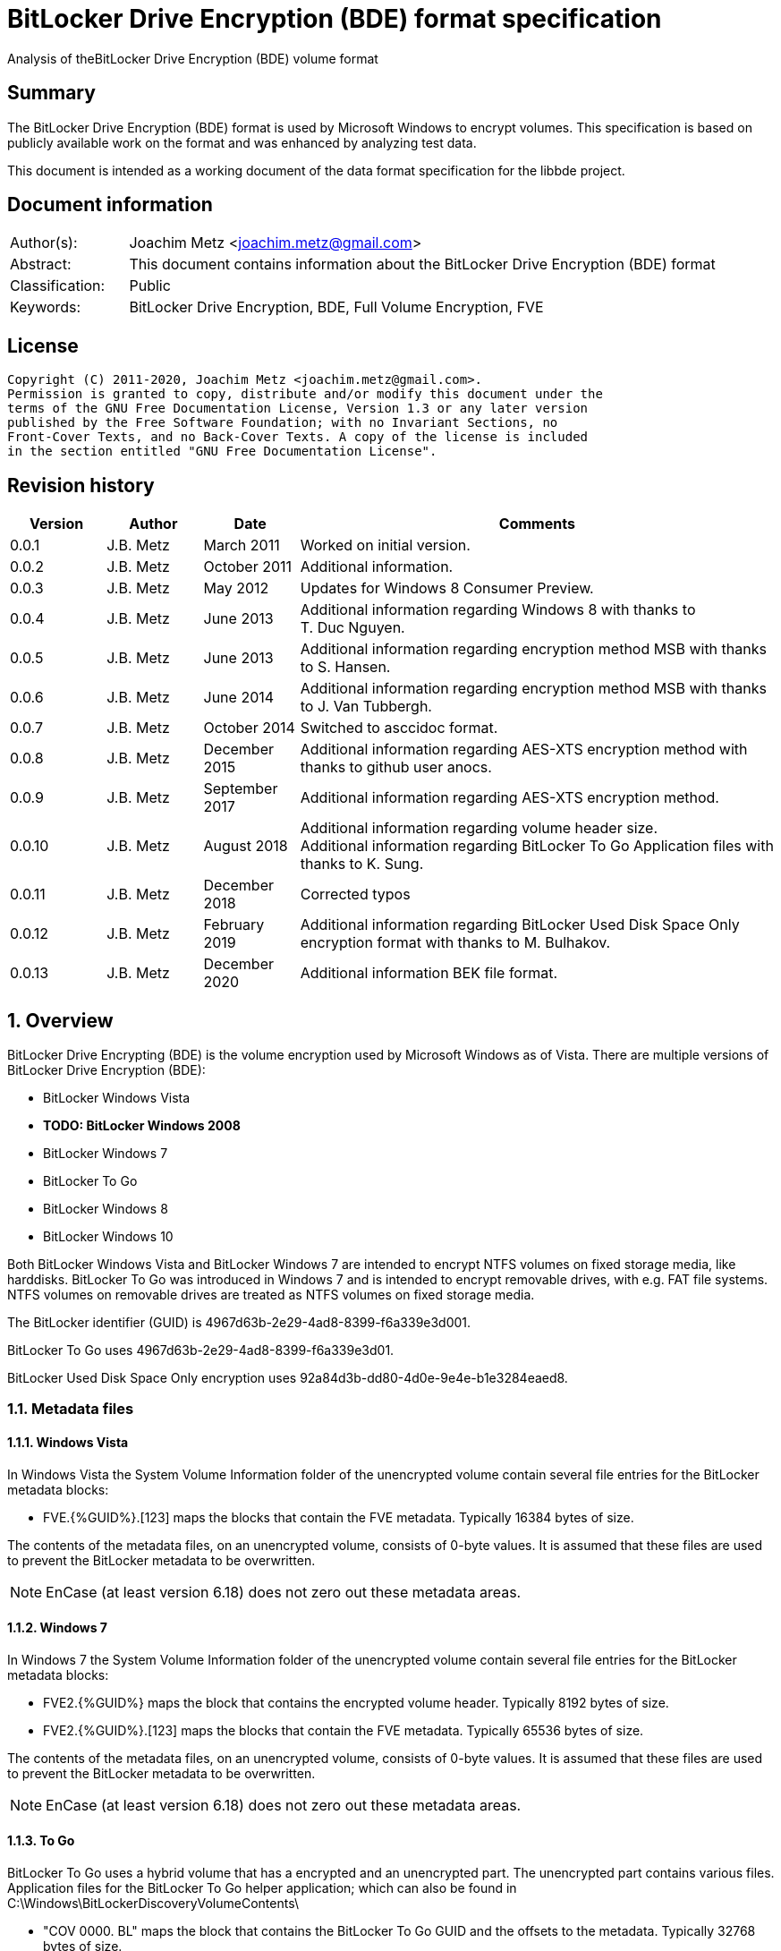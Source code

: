 = BitLocker Drive Encryption (BDE) format specification
Analysis of theBitLocker Drive Encryption (BDE) volume format

:toc:
:toclevels: 4

:numbered!:
[abstract]
== Summary

The BitLocker Drive Encryption (BDE) format is used by Microsoft Windows to
encrypt volumes. This specification is based on publicly available work on the
format and was enhanced by analyzing test data.

This document is intended as a working document of the data format specification
for the libbde project.

[preface]
== Document information

[cols="1,5"]
|===
| Author(s): | Joachim Metz <joachim.metz@gmail.com>
| Abstract: | This document contains information about the BitLocker Drive Encryption (BDE) format
| Classification: | Public
| Keywords: | BitLocker Drive Encryption, BDE, Full Volume Encryption, FVE
|===

[preface]
== License

....
Copyright (C) 2011-2020, Joachim Metz <joachim.metz@gmail.com>.
Permission is granted to copy, distribute and/or modify this document under the
terms of the GNU Free Documentation License, Version 1.3 or any later version
published by the Free Software Foundation; with no Invariant Sections, no
Front-Cover Texts, and no Back-Cover Texts. A copy of the license is included
in the section entitled "GNU Free Documentation License".
....

[preface]
== Revision history

[cols="1,1,1,5",options="header"]
|===
| Version | Author | Date | Comments
| 0.0.1 | J.B. Metz | March 2011 | Worked on initial version.
| 0.0.2 | J.B. Metz | October 2011 | Additional information.
| 0.0.3 | J.B. Metz | May 2012 | Updates for Windows 8 Consumer Preview.
| 0.0.4 | J.B. Metz | June 2013 | Additional information regarding Windows 8 with thanks to T. Duc Nguyen.
| 0.0.5 | J.B. Metz | June 2013 | Additional information regarding encryption method MSB with thanks to S. Hansen.
| 0.0.6 | J.B. Metz | June 2014 | Additional information regarding encryption method MSB with thanks to J. Van Tubbergh.
| 0.0.7 | J.B. Metz | October 2014 | Switched to asccidoc format.
| 0.0.8 | J.B. Metz | December 2015 | Additional information regarding AES-XTS encryption method with thanks to github user anocs.
| 0.0.9 | J.B. Metz | September 2017 | Additional information regarding AES-XTS encryption method.
| 0.0.10 | J.B. Metz | August 2018 | Additional information regarding volume header size. +
Additional information regarding BitLocker To Go Application files with thanks to K. Sung.
| 0.0.11 | J.B. Metz | December 2018 | Corrected typos
| 0.0.12 | J.B. Metz | February 2019 | Additional information regarding BitLocker Used Disk Space Only encryption format with thanks to M. Bulhakov.
| 0.0.13 | J.B. Metz | December 2020 | Additional information BEK file format.
|===

:numbered:
== Overview

BitLocker Drive Encrypting (BDE) is the volume encryption used by Microsoft
Windows as of Vista. There are multiple versions of BitLocker Drive Encryption
(BDE):

* BitLocker Windows Vista
* [yellow-background]*TODO: BitLocker Windows 2008*
* BitLocker Windows 7
* BitLocker To Go
* BitLocker Windows 8
* BitLocker Windows 10

Both BitLocker Windows Vista and BitLocker Windows 7 are intended to encrypt
NTFS volumes on fixed storage media, like harddisks. BitLocker To Go was
introduced in Windows 7 and is intended to encrypt removable drives, with e.g.
FAT file systems. NTFS volumes on removable drives are treated as NTFS volumes
on fixed storage media.

The BitLocker identifier (GUID) is 4967d63b-2e29-4ad8-8399-f6a339e3d001.

BitLocker To Go uses 4967d63b-2e29-4ad8-8399-f6a339e3d01.

BitLocker Used Disk Space Only encryption uses
92a84d3b-dd80-4d0e-9e4e-b1e3284eaed8.

=== Metadata files

==== Windows Vista

In Windows Vista the System Volume Information folder of the unencrypted volume
contain several file entries for the BitLocker metadata blocks:

* FVE.{%GUID%}.[123] maps the blocks that contain the FVE metadata. Typically 16384 bytes of size.

The contents of the metadata files, on an unencrypted volume, consists of
0-byte values. It is assumed that these files are used to prevent the BitLocker
metadata to be overwritten.

[NOTE]
EnCase (at least version 6.18) does not zero out these metadata areas.

==== Windows 7

In Windows 7 the System Volume Information folder of the unencrypted volume
contain several file entries for the BitLocker metadata blocks:

* FVE2.{%GUID%} maps the block that contains the encrypted volume header. Typically 8192 bytes of size.
* FVE2.{%GUID%}.[123] maps the blocks that contain the FVE metadata. Typically 65536 bytes of size.

The contents of the metadata files, on an unencrypted volume, consists of
0-byte values. It is assumed that these files are used to prevent the BitLocker
metadata to be overwritten.

[NOTE]
EnCase (at least version 6.18) does not zero out these metadata areas.

==== To Go

BitLocker To Go uses a hybrid volume that has a encrypted and an unencrypted
part. The unencrypted part contains various files. Application files for the
BitLocker To Go helper application; which can also be found in
C:\Windows\BitLockerDiscoveryVolumeContents\

* "COV 0000. BL" maps the block that contains the BitLocker To Go GUID and the offsets to the metadata. Typically 32768 bytes of size.
* "COV 0000. ER" maps the encrypted data.
* "PAD 0000. PD" maps padding.
* "PAD 0000. NG" [yellow-background]*unknown*. Typically 0 bytes of size.

[NOTE]
It has been observed that the "COV 0000. ER" and "PAD 0000. NG" files can be
split in multiple 4294934528 byte (4 GiB - 32768) on a FAT32 volume, such as
"COV 0001. ER", "COV 0002. ER", ... or "PAD 0001. NG", ...

[NOTE]
It has been suggested that the purpose of the "PAD 0000. NG" are meant to fill
the root directory with entries so that no new files may be created on the
volume.

== Keys

To encrypt storage media BitLocker uses different kind of keys.

=== Volume Master Key (VMK)

The Volume Master Key (VMK) is 256-bit of size and is stored in multiple FVE
Volume Master Key (VMK) structures. The VMK is stored encrypted with either the
recovery key, external key, or the TPM.

It is also possible that the VMK is stored unencrypted which is referred to as
clear key.

=== Full Volume Encryption Key (FVEK)

The Full Volume Encryption Key (FVEK) is stored encrypted with the Volume
Master Key (VMK). The size of the FVEK is dependent on the encryption method
used:

* For AES 128-bit the key is 128-bit of size
* For AES 256-bit the key is 256-bit of size

When Elephant Diffuser is used the key data of the structure that hold the FVEK
is always 512-bit of size. The First 256-bit are reserved for the FVEK and the
other 256-bit for the TWEAK key. Only 128-bit of the 256-bits are used when the
encryption method is AES 128-bit.

=== TWEAK key

The TWEAK is stored encrypted with the Volume Master Key (VMK). The size of the
TWEAK key is dependent on the encryption method used:

* For AES 128-bit the key is 128-bit of size
* For AES 256-bit the key is 256-bit of size

The TWEAK key is only present when Elephant Diffuser is used. The TWEAK key is
stored in the key data of the structure that hold the Full Volume Encryption
Key (FVEK) is always 512-bit of size. The First 256-bit are reserved for the
FVEK and the other 256-bit for the TWEAK key. Only 128-bit of the 256-bits are
used when the encryption method is AES 128-bit.

=== Recovery key

BitLocker provides for a recovery (or numerical) password to unlock the
encrypted data. The recovery password is used to determine a recovery key.

Example recovery password:
....
471207-278498-422125-177177-561902-537405-468006-693451
....

A valid recovery password consists of 48 digits where every number is dividable
by 11 with a remainder of 0. The result of a division by 11 of a number is a
16-bit value. The individual 16-bit values make up a 128-bit key.

The corresponding recovery key is calculated using the following approach,
written partially in pseudo C:
....
Initialize a structure consisting of:
uint8_t last_sha256[ 32 ];
uint8_t initial_sha256[ 32 ];
uint8_t salt[ 16 ];
uint64_t count;
....

Initialize both the last SHA256 and the count to 0.

Calculate the SHA256 of the 128-bit key and update the initial SHA256 value.

The salt is stored on disk in the stretch key which is stored in the recovery
key protected Volume Master Key (VMK).

Loop for 1048576 (0x100000) times:

* calculate the SHA256 of the structure and update the last SHA256 value
* increment the count by 1

The last SHA256 value contains the 256-bit key which is recovery key that can
unlock the recovery key protected Volume Master Key (VMK).

=== Clear key

The clear key is an unprotected 256-bit key stored on the volume to decrypt the
VMK. It is used when the encrypted volume is being decrypted.

=== Startup key

The startup key (or external key) is stored in a file named {%GUID%}.BEK. The
GUID in the filename equals the key identifier in the BitLocker metadata.

There can be multiple startup keys for a single BitLocker volume. Each key is
identified a by a different key identifier.

=== User key

BitLocker To Go provides for a user password (or passphrase) to unlock the
encrypted data. The user password is used to determine a user key.

[yellow-background]*Check this: the password can be maximal 49 characters in size.*

Convert the user password into a UTF16 little-endian string.

Initialize a structure consisting of:
....
uint8_t last_sha256[ 32 ];
uint8_t initial_sha256[ 32 ];
uint8_t salt[ 16 ];
uint64_t count;
....

Initialize both the last SHA256 and the count to 0.

Calculate the SHA256 of the user password.

Calculate the SHA256 of the SHA256 of the user password, and set it as the
initial SHA256 value.

The salt is stored on disk in the stretch key which is stored in the user key
(or password) protected Volume Master Key (VMK).

Loop for 1048576 (0x100000) times:

* calculate the SHA256 of the structure and update the last SHA256 value
* increment the count by 1

The last SHA256 value contains the 256-bit key which is user key that can
unlock the user key (or password) protected Volume Master Key (VMK).

== Encryption methods

BitLocker uses different kind of encryption methods. To encrypt the sector data
it either uses AES-CBC with or without Elephant Elephant Diffuser. To encrypt
the key data BitLocker uses AES-CCM.

=== AES-CBC

Both encryption and decryption use:

* AES-CBC with FVEK decryption of sector data

The initialization vector of the AES-CBC is the sector offset AES-ECB encrypted
with the FVEK stored as a 16-byte little-endian value. The sector offset is
the offset of the sector relative from the start of the volume.

=== AES-CBC with Elephant Diffuser

Encryption:

* XOR with sector key
* Elephant Elephant Diffuser A
* Elephant Elephant Diffuser B
* AES-CBC with FVEK

Decryption:

* AES-CBC with FVEK
* Elephant Elephant Diffuser B
* Elephant Elephant Diffuser A
* XOR with sector key

The initialization vector of the AES-CBC is the sector offset AES-ECB encrypted
with the FVEK stored as a 16-byte little-endian value. The sector offset is
the offset of the sector relative from the start of the volume.

The sector key 32-byte of size and contains:

* the lower 16-byte contain a little-endian version of the offset of the sector, relative from the start of the volume, AES-ECB encrypted with the TWEAK key
* the upper 16-byte contain a 16-byte little-endian version of the offset of the sector, relative from the start of the volume, with the most upper bit set (or upper byte set to 0x80) AES-ECB encrypted with the TWEAK key

=== AES-CCM

The key data is encrypted using AES-CCM with an initialization vector of 0.

=== AES-XTS

The FVEK contains both XTS keys.

Both encryption and decryption use:

* AES-XTS with FVEK decryption of sector data

The initialization vector of the AES-XTS is the sector number stored as a
16-byte little-endian value. The sector number is the offset of the sector
relative from the start of the volume divided by the sector size.

=== Elephant Diffuser

The Elephant Diffuser A and B variants are described in `[FERGUSON06]`.

=== Virtual sector(s)

In BitLocker the certain sector(s) of the encrypted storage media are handled
in a specific manner. These are sectors to store:

* the unencrypted volume header
* the BitLocker metadata

==== BitLocker Windows Vista

In BitLocker Windows Vista the first sector of the unencrypted volume header
sector is reconstructed by replacing values in the BitLocker Volume header,
namely

* replacing the "File system signature" with "NTFS\x20\x20\x20\x20"
* replacing the "FVE metadata block 1 cluster block number" with the "MTF mirror cluster block number"

The 15 sectors directly following the first sector are also unencrypted.

The sectors that contain the BDE metadata are shown as empty sectors;
containing 0-byte values.

[NOTE]
EnCase (at least version 6.18) does not zero out these metadata areas.

==== BitLocker Windows 7 and To Go

Both BitLocker Windows 7 and To Go store an encrypted version of the
unencrypted first sectors in a specific location. This location is defined in
the <<fve_volume_header_block,FVE Volume header block>>. It is commonly 8192
bytes an size, entailing the first 16 sectors.

The sectors that contain the encrypted volume header and the BDE metadata are
shown as empty sectors; containing 0-byte values.

[NOTE]
EnCase (at least version 6.18) does not zero out these metadata areas.

==== BitLocker Windows 10

In later versions of Bitlocker Windows 10 the <<fve_volume_header_block,FVE Volume header block>>
no longer is present. The number of volume header sectors in the
<<fve_metadata_block_header2,FVE metadata block header>> can be used to
determine the volume header size. It is commonly 8192 bytes an size, entailing
the first 16 sectors.

== Volume header

=== BitLocker Windows Vista

The BitLocker Windows Vista volume header is similar to NTFS volume header. The
differences have been emphasized in bold. The volume header is 512 bytes of
size and consists of:

[cols="1,1,1,5",options="header"]
|===
| Offset | Size | Value | Description
| 0 | 3 | "\xeb\x52\x90" | Boot entry point
| *3* | *8* | *"-FVE-FS-"* | *File system signature*
| 11 | 2 | | Bytes per sector
| 13 | 1 | | Sectors per cluster block
| 14 | 2 | 0x00 | Reserved Sectors
| 16 | 1 | 0x00 | Number of File Allocation Tables (FATs)
| 17 | 2 | 0 | Root directory entries
| 19 | 2 | | Total number of sectors (16-bit)
| 21 | 1 | | Media descriptor
| 22 | 2 | 0x00 | Sectors Per File Allocation Table (FAT)
| 24 | 2 | 0x3f | Sectors per track
| 26 | 2 | | Number of heads
| 28 | 4 | | Number of hidden sectors
| 32 | 4 | 0x00 | Total number of sectors (32-bit)
| 36 | 1 | 0x80 | Unknown (Disc unit number)
| 37 | 1 | 0x00 | Unknown (Flags)
| 38 | 1 | 0x80 | Unknown (BPB version signature byte)
| 39 | 1 | 0x00 | Unknown (Reserved)
| 40 | 8 | | Total number of sectors (64-bit)
| 48 | 8 | | Master File Table (MFT) cluster block number
| *56* | *8* | | *FVE metadata block 1 cluster block number*
| 64 | 1 | | MFT entry size
| 65 | 3 | | Unknown
| 68 | 1 | | Index entry size
| 69 | 3 | | Unknown
| 72 | 8 | | NTFS volume serial number
| 80 | 4 | 0x00 | Checksum
| 84 | 426 | | Bootcode
| 510 | 2 | 0x55 0xaa | Sector signature
|===

[NOTE]
The number of sectors can be 1 less then the value indicated in the partition table.

=== BitLocker Windows 7 and later

The BitLocker Windows 7 (and later) volume header less similar to NTFS volume
header than the BitLocker Windows Vista volume header. The differences between
the versions have been emphasized in bold. The volume header is 512 bytes of
size and consists of:

[cols="1,1,1,5",options="header"]
|===
| Offset | Size | Value | Description
| *0* | *3* | *"\xeb\x58\x90"* | *Boot entry point*
| 3 | 8 | "-FVE-FS-" | File system signature
| 11 | 2 | | Bytes per sector
| 13 | 1 | | Sectors per cluster block
| 14 | 2 | 0x00 | Reserved Sectors
| 16 | 1 | 0x00 | Number of File Allocation Tables (FATs)
| 17 | 2 | 0 | Root directory entries
| 19 | 2 | | Total number of sectors (16-bit)
| 21 | 1 | | Media descriptor
| 22 | 2 | 0x00 | Sectors Per File Allocation Table (FAT)
| 24 | 2 | 0x3f | Sectors per track
| 26 | 2 | | Number of heads
| *28* | *4* | | [yellow-background]*Number of hidden sectors* +
Contains the volume start sector number
| 32 | 4 | 0x00 | Total number of sectors (32-bit)
| *36* | *4* | *0x1fe0* | [yellow-background]*Sectors per file allocation table*
| *40* | *2* | | [yellow-background]*FAT Flags (Only used during a conversion from a FAT12/16 volume.)*
| *42* | *2* | | [yellow-background]*Version (Defined as 0)*
| *44* | *4* | | [yellow-background]*Cluster number of root directory start*
| *48* | *2* | *0x0001* | [yellow-background]*Sector number of FS Information Sector*
| *50* | *2* | *0x0006* | [yellow-background]*Sector number of a copy of this boot sector (0 if no backup copy exists)*
| *52* | *12* | | [yellow-background]*Reserved*
| *64* | *1* | *0x80* | [yellow-background]*Physical Drive Number (see FAT12/16 BPB at offset 0x24)*
| *65* | *1* | | [yellow-background]*Reserved (see FAT12/16 BPB at offset 0x25)*
| *66* | *1* | *0x29* | [yellow-background]*Extended boot signature. (see FAT12/16 BPB at offset 0x26)*
| *67* | *4* | | *Volume serial number*
| *71* | *11* | *"NO NAME\x20\x20\x20\x20"* | *Volume label*
| *82* | *8* | *"FAT32\x20\x20\x20"* | *File system signature*
| *90* | *70* | | *Bootcode*
| *160* | *16* | | *BitLocker identifier* +
contains a GUID
| *176* | *8* | | *FVE metadata block 1 offset* +
Contains an offset relative to the start of the volume
| *184* | *8* | | *FVE metadata block 2 offset* +
Contains an offset relative to the start of the volume
| *192* | *8* | | *FVE metadata block 3 offset* +
Contains an offset relative to the start of the volume
| *200* | *307* | | [yellow-background]*Unknown (part of bootcode)*
| *507* | *3* | | [yellow-background]*Unknown*
| 510 | 2 | 0x55 0xaa | Sector signature
|===

[NOTE]
The number of sectors can be 1 less then the value indicated in the partition
table.

[yellow-background]*TODO check highlighted values*

=== BitLocker To Go

BitLocker To Go on an NTFS volume is similar to BitLocker Windows 7. The
BitLocker Windows To Go volume header for a FAT volume is similar to FAT32
volume header. The differences have been emphasized in bold. The volume header
is 512 bytes of size and consists of:

[cols="1,1,1,5",options="header"]
|===
| Offset | Size | Value | Description
| 0 | 3 | "\xeb\x58\x90" | Boot entry point
| *3* | *8* | *"MSWIN4.1"* | *Signature*
| 11 | 2 | | Bytes per sector
| 13 | 1 | | Sectors per cluster block
| 14 | 2 | 0x00 | Reserved Sectors
| 16 | 1 | 0x00 | Number of File Allocation Tables (FATs)
| 17 | 2 | 0 | Root directory entries
| 19 | 2 | | Total number of sectors (16-bit)
| 21 | 1 | | Media descriptor
| 22 | 2 | 0x00 | Sectors Per File Allocation Table (FAT)
| 24 | 2 | 0x3f | Sectors per track
| 26 | 2 | | Number of heads
| 28 | 4 | | Number of hidden sectors
| 32 | 4 | | Total number of sectors (32-bit)
| 36 | 4 | 0x1f0e | [yellow-background]*Sectors per file allocation table*
| 40 | 2 | | [yellow-background]*FAT Flags (Only used during a conversion from a FAT12/16 volume.)*
| 42 | 2 | | [yellow-background]*Version (Defined as 0)*
| 44 | 4 | | [yellow-background]*Cluster number of root directory start*
| 48 | 2 | 0x0001 | [yellow-background]*Sector number of FS Information Sector*
| 50 | 2 | 0x0006 | [yellow-background]*Sector number of a copy of this boot sector (0 if no backup copy exists)*
| 52 | 12 | | [yellow-background]*Reserved*
| 64 | 1 | 0x80 | [yellow-background]*Physical Drive Number (see FAT12/16 BPB at offset 0x24)*
| 65 | 1 | | [yellow-background]*Reserved (see FAT12/16 BPB at offset 0x25)*
| 66 | 1 | 0x29 | [yellow-background]*Extended boot signature. (see FAT12/16 BPB at offset 0x26)*
| 67 | 4 | | Volume serial number
| 71 | 11 | "NO NAME\x20\x20\x20\x20" | Volume label
| 82 | 8 | "FAT32\x20\x20\x20" | File system signature
| 90 | 334 | | Bootcode
| *424* | *16* | | *BitLocker identifier* +
contains a GUID
| *440* | *8* | | *FVE metadata block 1 offset* +
Contains an offset relative to the start of the volume
| *448* | *8* | | *FVE metadata block 2 offset* +
Contains an offset relative to the start of the volume
| *456* | *8* | | *FVE metadata block 3 offset* +
Contains an offset relative to the start of the volume
| 464 | 46 | | [yellow-background]*Unknown*
| 510 | 2 | 0x55 0xaa | Sector signature
|===

[yellow-background]*TODO check highlighted values*

== FVE metadata block

A BitLocker volume contains 3 FVE metadata blocks. Each FVE metadata block
consists of:

* a block header
* a metadata header
* an array of metadata entries
* padding (0-byte values) (seen in Windows 8)

=== FVE metadata block header

==== FVE metadata block header version 1 - Windows Vista

The FVE metadata block header version 1 is 64 bytes of size and consists of:

[cols="1,1,1,5",options="header"]
|===
| Offset | Size | Value | Description
| 0 | 8 | "-FVE-FS-" | Signature
| 8 | 2 | | [yellow-background]*Unknown (Size)*
| 10 | 2 | 1 | Version
| 12 | 2 | | [yellow-background]*Unknown* +
0x04 commonly
| 14 | 2 | | [yellow-background]*Unknown* +
0x04 commonly
| 16 | 16 | 0 | [yellow-background]*Unknown (empty values)*
| 32 | 8 | | FVE metadata block 1 offset +
Contains an offset relative to the start of the volume
| 40 | 8 | | FVE metadata block 2 offset +
Contains an offset relative to the start of the volume
| 48 | 8 | | FVE metadata block 3 offset +
Contains an offset relative to the start of the volume
| 56 | 8 | | MFT mirror cluster block number
|===

==== [[fve_metadata_block_header2]]FVE metadata block header version 2 – Windows 7 and later

The FVE metadata block header version 2 is 64 bytes of size and consists of:

[cols="1,1,1,5",options="header"]
|===
| Offset | Size | Value | Description
| 0 | 8 | "-FVE-FS-" | Signature
| 8 | 2 | | [yellow-background]*Unknown (Size)*
| 10 | 2 | 2 | Version
| 12 | 2 | | [yellow-background]*Unknown* +
0x04 commonly +
0x05 in partial decrypted volume (protection status?)
| 14 | 2 | | [yellow-background]*Unknown copy* +
0x04 commonly +
0x01 in partial decrypted volume
| 16 | 8 | | Encrypted volume size +
Contains the number of bytes
| 24 | 4 | | [yellow-background]*Unknown*
| 28 | 4 | | Number of volume header sectors +
Contains the number of sectors
| 32 | 8 | | FVE metadata block 1 offset +
Contains an offset relative to the start of the volume
| 40 | 8 | | FVE metadata block 2 offset +
Contains an offset relative to the start of the volume
| 48 | 8 | | FVE metadata block 3 offset +
Contains an offset relative to the start of the volume
| *56* | *8* | | *Volume header offset* +
*Contains an offset relative to the start of the volume*
|===

When decrypting BitLocker will decrypt from the back to the front. The
encrypted volume size therefore contains the number of bytes of the volume that
are still encrypted (or need to be decrypted).

=== FVE metadata header (version 1)

The FVE metadata header (version 1) is 48 bytes of size and consists of:

[cols="1,1,1,5",options="header"]
|===
| Offset | Size | Value | Description
| 0 | 4 | | Metadata size +
Size of the data in the FVE metadata including this size value itself
| 4 | 4 | 1 | Version
| 8 | 4 | 48 | Metadata header size
| 12 | 4 | | [yellow-background]*Metadata size copy*
| 16 | 16 | | Volume identifier +
Contains a GUID
| 32 | 4 | | Next nonce counter
| 36 | 4 | | Encryption method +
See section: <<encryption_methods,Encryption methods>> +
[yellow-background]*It is currently unknown what the upper 16-bit is used for the MSB has been seen to be used or is this value actually 2x 16-bit values.*
| 40 | 8 | | Creation time +
Contains a FILETIME
|===

==== [[encryption_methods]]Encryption methods

[cols="1,1,5",options="header"]
|===
| Value | Identifier | Description
| 0x0000 | | [yellow-background]*Unknown (Not encrypted/External Key)*
| | |
| 0x1000 | | [yellow-background]*Unknown (Stretch key)*
| 0x1001 | | [yellow-background]*Unknown (Stretch key)*
| | |
| 0x2000 | | [yellow-background]*Unknown (AES-CCM 256 bit encryption)*
| 0x2001 | | [yellow-background]*Unknown (AES-CCM 256 bit encryption)*
| 0x2002 | | [yellow-background]*Unknown (AES-CCM 256 bit encryption)*
| 0x2003 | | [yellow-background]*Unknown (AES-CCM 256 bit encryption)*
| 0x2004 | | [yellow-background]*Unknown (AES-CCM 256 bit encryption)*
| 0x2005 | | [yellow-background]*Unknown (AES-CCM 256 bit encryption)*
| | |
| 0x8000 | | AES-CBC 128-bit encryption with Elephant Diffuser
| 0x8001 | | AES-CBC 256-bit encryption with Elephant Diffuser
| 0x8002 | | AES-CBC 128-bit encryption
| 0x8003 | | AES-CBC 256-bit encryption
| 0x8004 | | AES-XTS 128-bit encryption
| 0x8005 | | [yellow-background]*Unknown (AES-XTS 256-bit encryption)*
|===

=== FVE metadata entry (version 1)

The FVE metadata entry (version 1) is variable of size and consists of:

[cols="1,1,1,5",options="header"]
|===
| Offset | Size | Value | Description
| 0 | 2 | | Entry size +
Size of the data in the FVE metadata entry including this size value itself
| 2 | 2 | | Entry type
| 4 | 2 | | Value type
| 6 | 2 | 1 | Version
| 8 | ...  | | Data
|===

==== FVE metadata entry types

[cols="1,1,5",options="header"]
|===
| Value | Identifier | Description
| 0x0000 | | None, entry is a property
| | |
| 0x0002 | | Volume Master Key (VMK)
| 0x0003 | | Full Volume Encryption Key (FVEK)
| 0x0004 | | [yellow-background]*Validation*
| | |
| 0x0006 | | Startup key
| 0x0007 | | Description (Drive label) +
Contains computer name, volume name and date +
[yellow-background]*Is the date format dependent on the locale MM/DD/YYYY?*
| | |
| 0x000b | | [yellow-background]*Unknown* +
[yellow-background]*Backup of the Full Volume Encryption Key (FVEK)?*
| | |
| 0x000f | | Volume header block
|===

==== FVE metadata value types

[cols="1,1,5",options="header"]
|===
| Value | Identifier | Description
| 0x0000 | | Erased
| 0x0001 | | Key
| 0x0002 | | Unicode string +
UTF-16 little-endian with end of string character
| 0x0003 | | Stretch Key
| 0x0004 | | Use Key
| 0x0005 | | AES-CCM encrypted key
| 0x0006 | | TPM encoded key
| 0x0007 | | Validation
| 0x0008 | | Volume master key
| 0x0009 | | External key
| 0x000a | | Update
| 0x000b | | Error
| | |
| 0x000f | | [yellow-background]*Offset and size* +
[yellow-background]*Contains a tuple of 2 x 64-bit values*
|===

=== FVE key

The FVE Stretch encrypted key has value type 0x0001. It is variable in size and
consists of:

[cols="1,1,1,5",options="header"]
|===
| Offset | Size | Value | Description
| 0 | 4 | | Encryption method +
See section: <<encryption_methods,Encryption methods>>
| 4 | ... | | Key data
|===

=== FVE Stretch encrypted key

The FVE Stretch encrypted key has value type 0x0003. It is variable in size and
consists of:

[cols="1,1,1,5",options="header"]
|===
| Offset | Size | Value | Description
| 0 | 4 | | Encryption method +
See section: <<encryption_methods,Encryption methods>>
| 4 | 16 | | Salt
| 20 | ... | | FVE metadata entry +
Contains an AES-CCM encrypted key
|===

=== FVE AES-CCM encrypted key

The FVE AES-CCM encrypted key has value type 0x0005. It is variable in size and
consists of:

[cols="1,1,1,5",options="header"]
|===
| Offset | Size | Value | Description
| 0 | 8 | | Nonce date and time +
Contains a FILETIME
| 8 | 4 | | Nonce counter
| 12 | ... | | AES-CCM encrypted data
|===

==== Unencrypted data

The unencrypted data is variable of size and consist of:

[cols="1,1,1,5",options="header"]
|===
| Offset | Size | Value | Description
| 0 | 16 | | Message Authentication Code (MAC)
4+| [yellow-background]*_Key container_*
| 16 | 4 | | Size +
Does not include the size of the MAC
| 20 | 2 | 1 | [yellow-background]*Version*
| 22 | 2 | | [yellow-background]*Unknown*
| 24 | 4 | | Encryption method +
See section: <<encryption_methods,Encryption methods>>
| 28 | ... | | Unencrypted key data
|===

=== FVE TPM encoded key

The FVE TPM encoded key has value type 0x0006. It is variable in size and
consists of:

[yellow-background]*TODO – this structure has not been analyzed yet*

=== FVE Validation

The FVE Validation has value type 0x0007. It is variable in size and consists
of:

[yellow-background]*TODO – this structure has not been analyzed yet*

=== FVE Volume Master Key (VMK)

The FVE Volume Master Key has value type 0x0008. It is variable in size and
consists of:

[cols="1,1,1,5",options="header"]
|===
| Offset | Size | Value | Description
| 0 | 16 | | Key identifier +
Contains a GUID
| 16 | 8 | | Last modification date and time +
Contains a FILETIME
| 24 | 2 | | [yellow-background]*Unknown*
| 26 | 2 | | Protection type +
See section: <<key_protection_types,Key protection types>>
| 28 | ... | | Properties +
Contains an array of FVE metadata entries where the entry type is set to 0.
|===

The available properties depend on the VMK type.

The clear key protected VMK consists of:

* key (with 256-bit of key data)
* AES-CCM encrypted key

The recovery key protected VMK consists of:

* optional description string containing "DiskPassword\x00"
* stretch key
* AES-CCM encrypted key

The startup key protected VMK consists of:

* optional description string containing "ExternalKey\x00"
* stretch key
* AES-CCM encrypted key

The password protected VMK consists of:

* optional description string containing "ExternalKey\x00"
* stretch key
* AES-CCM encrypted key

==== [[key_protection_types]]Key protection types

[cols="1,1,5",options="header"]
|===
| Value | Identifier | Description
| 0x0000 | | VMK protected with clear key +
(Basically this is an unprotected VMK)
| | |
| 0x0100 | | VMK protected with TPM
| 0x0200 | | VMK protected with startup key
| | |
| 0x0500 | | VMK protected with TPM and PIN
| | |
| 0x0800 | | VMK protected with recovery password
| | |
| 0x2000 | | VMK protected with password
|===

===== Notes

....
Key protector types defined by the GetKeyProtectorType function documenation

0 Unknown or other protector type
1 Trusted Platform Module (TPM)
2 External key
3 Numerical password
4 TPM And PIN
5 TPM And Startup Key
6 TPM And PIN And Startup Key
7 Public Key
8 Passphrase
9 TPM Certificate
10 CryptoAPI Next Generation (CNG) Protector
....

=== FVE External Key

The FVE External Key has value type 0x0009. It is variable in size and consists
of:

[cols="1,1,1,5",options="header"]
|===
| Offset | Size | Value | Description
| 0 | 16 | | Key identifier +
Contains a GUID
| 16 | 8 | | Last modification date and time +
Contains a FILETIME
| 24 | ... | | Properties +
Contains an array of FVE metadata entries where the entry type is set to 0.
|===

The available properties:

* optional description string containing "ExternalKey\x00"
* key

=== [[fve_volume_header_block]]FVE Volume header block

The FVE Volume header block has value type 0x000f. It is 16 or 52 byte in size
and consists of:

[cols="1,1,1,5",options="header"]
|===
| Offset | Size | Value | Description
| 0 | 8 | | Block offset
| 8 | 8 | | Block size +
Added in Windows 8
| 16 | 8 | | [yellow-background]*Unknown*
| 24 | 8 | | [yellow-background]*Unknown*
| 32 | 12 | | [yellow-background]*Unknown (empty values)*
| 44 | 4 | | [yellow-background]*Unknown (sector size?)*
| 48 | 4 | | [yellow-background]*Unknown (sector size?)*
|===

The FVE Volume header block seems to have been introduced in Windows 7. It
specifies the location in the encrypted volume where the unencrypted volume
header is stored.

The FVE Volume header block is commonly 8192 bytes in size for Windows 7 and
5365760 bytes for a BitLocker To Go.

== BitLocker External Key (BEK) file

A BitLocker External Key (BEK) file is commonly 156 bytes of size and consists
of:

* a file header
* an array of metadata entries

=== BEK file header (version 1)

The BEK file header is similar to the FVE metadata header (version 1). The BEK
file header (version 1) is 48 bytes of size and consists of:

[cols="1,1,1,5",options="header"]
|===
| Offset | Size | Value | Description
| 0 | 4 | | Metadata size +
Size of the remaining data in the file including this size value itself
| 4 | 4 | 1 | Version
| 8 | 4 | 48 | Metadata header size
| 12 | 4 | | [yellow-background]*Metadata size copy*
| 16 | 16 | | Volume identifier +
Contains a GUID
| 32 | 4 | | Next nonce counter
| 36 | 4 | | Encryption method +
See section: <<encryption_methods,Encryption methods>>
| 40 | 8 | | Creation time +
Contains a FILETIME
|===

The key identifier in the file must match the key identifier in the FVE Volume
Master Key (VMK).

=== BEK metadata entry (version 1)

The format of a BEK metadata entry (version 1) is similar to the format of a
FVE metadata entry (version 1).

The metadata in a BEK file consists of an FVE external key, which contains
256-bits of unprotected key data.

The identifier of the VMK should match the identifier in the BEK file header.

:numbered!:
[appendix]
== References

`[FERGUSON06]`

[cols="1,5",options="header"]
|===
| Title: | AES-CBC + Elephant diffuser - A Disk Encryption Algorithm for Windows Vista
| Author(s): | Niels Ferguson
| Date: | August 2006
| URL: | http://download.microsoft.com/download/0/2/3/0238acaf-d3bf-4a6d-b3d6-0a0be4bbb36e/bitlockercipher200608.pdf
|===

`[KUMAR08]`

[cols="1,5",options="header"]
|===
| Title: | Bitlocker and Windows Vista
| Author(s): | Nitan Kumar, Vipin Kumar
| Date: | May 19, 2008
| URL: | http://www.nvlabs.in/nvbit_bitlocker_white_paper.pdf
|===

`[KORNBLUM09]`

[cols="1,5",options="header"]
|===
| Title: | Implementing BitLocker Drive Encryption for Forensic Analysis
| Author(s): | Jesse Kornblum
| Date: | 2009
| URL: | http://jessekornblum.com/publications/di09.pdf
|===

`[KORNBLUM10]`

[cols="1,5",options="header"]
|===
| Title: | BitLocker To Go
| Author(s): | Jesse Kornblum
| Date: | 2010
| URL: | http://jessekornblum.com/presentations/dodcc10-1.pdf
|===

`[MSDN]`

[cols="1,5",options="header"]
|===
| Title: | BitLocker Drive Encryption Overview
| URL: | http://technet.microsoft.com/en-us/library/cc732774.aspx
|===

[cols="1,5",options="header"]
|===
| Title: | Win32_EncryptableVolume class
| URL: | https://docs.microsoft.com/en-us/windows/desktop/SecProv/win32-encryptablevolume
|===

[cols="1,5",options="header"]
|===
| Title: | GetKeyProtectorType method of the Win32_EncryptableVolume class
| URL: | https://docs.microsoft.com/en-us/windows/desktop/SecProv/getkeyprotectortype-win32-encryptablevolume
|===

[appendix]
== GNU Free Documentation License

Version 1.3, 3 November 2008
Copyright © 2000, 2001, 2002, 2007, 2008 Free Software Foundation, Inc.
<http://fsf.org/>

Everyone is permitted to copy and distribute verbatim copies of this license
document, but changing it is not allowed.

=== 0. PREAMBLE

The purpose of this License is to make a manual, textbook, or other functional
and useful document "free" in the sense of freedom: to assure everyone the
effective freedom to copy and redistribute it, with or without modifying it,
either commercially or noncommercially. Secondarily, this License preserves for
the author and publisher a way to get credit for their work, while not being
considered responsible for modifications made by others.

This License is a kind of "copyleft", which means that derivative works of the
document must themselves be free in the same sense. It complements the GNU
General Public License, which is a copyleft license designed for free software.

We have designed this License in order to use it for manuals for free software,
because free software needs free documentation: a free program should come with
manuals providing the same freedoms that the software does. But this License is
not limited to software manuals; it can be used for any textual work,
regardless of subject matter or whether it is published as a printed book. We
recommend this License principally for works whose purpose is instruction or
reference.

=== 1. APPLICABILITY AND DEFINITIONS

This License applies to any manual or other work, in any medium, that contains
a notice placed by the copyright holder saying it can be distributed under the
terms of this License. Such a notice grants a world-wide, royalty-free license,
unlimited in duration, to use that work under the conditions stated herein. The
"Document", below, refers to any such manual or work. Any member of the public
is a licensee, and is addressed as "you". You accept the license if you copy,
modify or distribute the work in a way requiring permission under copyright law.

A "Modified Version" of the Document means any work containing the Document or
a portion of it, either copied verbatim, or with modifications and/or
translated into another language.

A "Secondary Section" is a named appendix or a front-matter section of the
Document that deals exclusively with the relationship of the publishers or
authors of the Document to the Document's overall subject (or to related
matters) and contains nothing that could fall directly within that overall
subject. (Thus, if the Document is in part a textbook of mathematics, a
Secondary Section may not explain any mathematics.) The relationship could be a
matter of historical connection with the subject or with related matters, or of
legal, commercial, philosophical, ethical or political position regarding them.

The "Invariant Sections" are certain Secondary Sections whose titles are
designated, as being those of Invariant Sections, in the notice that says that
the Document is released under this License. If a section does not fit the
above definition of Secondary then it is not allowed to be designated as
Invariant. The Document may contain zero Invariant Sections. If the Document
does not identify any Invariant Sections then there are none.

The "Cover Texts" are certain short passages of text that are listed, as
Front-Cover Texts or Back-Cover Texts, in the notice that says that the
Document is released under this License. A Front-Cover Text may be at most 5
words, and a Back-Cover Text may be at most 25 words.

A "Transparent" copy of the Document means a machine-readable copy, represented
in a format whose specification is available to the general public, that is
suitable for revising the document straightforwardly with generic text editors
or (for images composed of pixels) generic paint programs or (for drawings)
some widely available drawing editor, and that is suitable for input to text
formatters or for automatic translation to a variety of formats suitable for
input to text formatters. A copy made in an otherwise Transparent file format
whose markup, or absence of markup, has been arranged to thwart or discourage
subsequent modification by readers is not Transparent. An image format is not
Transparent if used for any substantial amount of text. A copy that is not
"Transparent" is called "Opaque".

Examples of suitable formats for Transparent copies include plain ASCII without
markup, Texinfo input format, LaTeX input format, SGML or XML using a publicly
available DTD, and standard-conforming simple HTML, PostScript or PDF designed
for human modification. Examples of transparent image formats include PNG, XCF
and JPG. Opaque formats include proprietary formats that can be read and edited
only by proprietary word processors, SGML or XML for which the DTD and/or
processing tools are not generally available, and the machine-generated HTML,
PostScript or PDF produced by some word processors for output purposes only.

The "Title Page" means, for a printed book, the title page itself, plus such
following pages as are needed to hold, legibly, the material this License
requires to appear in the title page. For works in formats which do not have
any title page as such, "Title Page" means the text near the most prominent
appearance of the work's title, preceding the beginning of the body of the text.

The "publisher" means any person or entity that distributes copies of the
Document to the public.

A section "Entitled XYZ" means a named subunit of the Document whose title
either is precisely XYZ or contains XYZ in parentheses following text that
translates XYZ in another language. (Here XYZ stands for a specific section
name mentioned below, such as "Acknowledgements", "Dedications",
"Endorsements", or "History".) To "Preserve the Title" of such a section when
you modify the Document means that it remains a section "Entitled XYZ"
according to this definition.

The Document may include Warranty Disclaimers next to the notice which states
that this License applies to the Document. These Warranty Disclaimers are
considered to be included by reference in this License, but only as regards
disclaiming warranties: any other implication that these Warranty Disclaimers
may have is void and has no effect on the meaning of this License.

=== 2. VERBATIM COPYING

You may copy and distribute the Document in any medium, either commercially or
noncommercially, provided that this License, the copyright notices, and the
license notice saying this License applies to the Document are reproduced in
all copies, and that you add no other conditions whatsoever to those of this
License. You may not use technical measures to obstruct or control the reading
or further copying of the copies you make or distribute. However, you may
accept compensation in exchange for copies. If you distribute a large enough
number of copies you must also follow the conditions in section 3.

You may also lend copies, under the same conditions stated above, and you may
publicly display copies.

=== 3. COPYING IN QUANTITY

If you publish printed copies (or copies in media that commonly have printed
covers) of the Document, numbering more than 100, and the Document's license
notice requires Cover Texts, you must enclose the copies in covers that carry,
clearly and legibly, all these Cover Texts: Front-Cover Texts on the front
cover, and Back-Cover Texts on the back cover. Both covers must also clearly
and legibly identify you as the publisher of these copies. The front cover must
present the full title with all words of the title equally prominent and
visible. You may add other material on the covers in addition. Copying with
changes limited to the covers, as long as they preserve the title of the
Document and satisfy these conditions, can be treated as verbatim copying in
other respects.

If the required texts for either cover are too voluminous to fit legibly, you
should put the first ones listed (as many as fit reasonably) on the actual
cover, and continue the rest onto adjacent pages.

If you publish or distribute Opaque copies of the Document numbering more than
100, you must either include a machine-readable Transparent copy along with
each Opaque copy, or state in or with each Opaque copy a computer-network
location from which the general network-using public has access to download
using public-standard network protocols a complete Transparent copy of the
Document, free of added material. If you use the latter option, you must take
reasonably prudent steps, when you begin distribution of Opaque copies in
quantity, to ensure that this Transparent copy will remain thus accessible at
the stated location until at least one year after the last time you distribute
an Opaque copy (directly or through your agents or retailers) of that edition
to the public.

It is requested, but not required, that you contact the authors of the Document
well before redistributing any large number of copies, to give them a chance to
provide you with an updated version of the Document.

=== 4. MODIFICATIONS

You may copy and distribute a Modified Version of the Document under the
conditions of sections 2 and 3 above, provided that you release the Modified
Version under precisely this License, with the Modified Version filling the
role of the Document, thus licensing distribution and modification of the
Modified Version to whoever possesses a copy of it. In addition, you must do
these things in the Modified Version:

A. Use in the Title Page (and on the covers, if any) a title distinct from that
of the Document, and from those of previous versions (which should, if there
were any, be listed in the History section of the Document). You may use the
same title as a previous version if the original publisher of that version
gives permission.

B. List on the Title Page, as authors, one or more persons or entities
responsible for authorship of the modifications in the Modified Version,
together with at least five of the principal authors of the Document (all of
its principal authors, if it has fewer than five), unless they release you from
this requirement.

C. State on the Title page the name of the publisher of the Modified Version,
as the publisher.

D. Preserve all the copyright notices of the Document.

E. Add an appropriate copyright notice for your modifications adjacent to the
other copyright notices.

F. Include, immediately after the copyright notices, a license notice giving
the public permission to use the Modified Version under the terms of this
License, in the form shown in the Addendum below.

G. Preserve in that license notice the full lists of Invariant Sections and
required Cover Texts given in the Document's license notice.

H. Include an unaltered copy of this License.

I. Preserve the section Entitled "History", Preserve its Title, and add to it
an item stating at least the title, year, new authors, and publisher of the
Modified Version as given on the Title Page. If there is no section Entitled
"History" in the Document, create one stating the title, year, authors, and
publisher of the Document as given on its Title Page, then add an item
describing the Modified Version as stated in the previous sentence.

J. Preserve the network location, if any, given in the Document for public
access to a Transparent copy of the Document, and likewise the network
locations given in the Document for previous versions it was based on. These
may be placed in the "History" section. You may omit a network location for a
work that was published at least four years before the Document itself, or if
the original publisher of the version it refers to gives permission.

K. For any section Entitled "Acknowledgements" or "Dedications", Preserve the
Title of the section, and preserve in the section all the substance and tone of
each of the contributor acknowledgements and/or dedications given therein.

L. Preserve all the Invariant Sections of the Document, unaltered in their text
and in their titles. Section numbers or the equivalent are not considered part
of the section titles.

M. Delete any section Entitled "Endorsements". Such a section may not be
included in the Modified Version.

N. Do not retitle any existing section to be Entitled "Endorsements" or to
conflict in title with any Invariant Section.

O. Preserve any Warranty Disclaimers.

If the Modified Version includes new front-matter sections or appendices that
qualify as Secondary Sections and contain no material copied from the Document,
you may at your option designate some or all of these sections as invariant. To
do this, add their titles to the list of Invariant Sections in the Modified
Version's license notice. These titles must be distinct from any other section
titles.

You may add a section Entitled "Endorsements", provided it contains nothing but
endorsements of your Modified Version by various parties—for example,
statements of peer review or that the text has been approved by an organization
as the authoritative definition of a standard.

You may add a passage of up to five words as a Front-Cover Text, and a passage
of up to 25 words as a Back-Cover Text, to the end of the list of Cover Texts
in the Modified Version. Only one passage of Front-Cover Text and one of
Back-Cover Text may be added by (or through arrangements made by) any one
entity. If the Document already includes a cover text for the same cover,
previously added by you or by arrangement made by the same entity you are
acting on behalf of, you may not add another; but you may replace the old one,
on explicit permission from the previous publisher that added the old one.

The author(s) and publisher(s) of the Document do not by this License give
permission to use their names for publicity for or to assert or imply
endorsement of any Modified Version.

=== 5. COMBINING DOCUMENTS

You may combine the Document with other documents released under this License,
under the terms defined in section 4 above for modified versions, provided that
you include in the combination all of the Invariant Sections of all of the
original documents, unmodified, and list them all as Invariant Sections of your
combined work in its license notice, and that you preserve all their Warranty
Disclaimers.

The combined work need only contain one copy of this License, and multiple
identical Invariant Sections may be replaced with a single copy. If there are
multiple Invariant Sections with the same name but different contents, make the
title of each such section unique by adding at the end of it, in parentheses,
the name of the original author or publisher of that section if known, or else
a unique number. Make the same adjustment to the section titles in the list of
Invariant Sections in the license notice of the combined work.

In the combination, you must combine any sections Entitled "History" in the
various original documents, forming one section Entitled "History"; likewise
combine any sections Entitled "Acknowledgements", and any sections Entitled
"Dedications". You must delete all sections Entitled "Endorsements".

=== 6. COLLECTIONS OF DOCUMENTS

You may make a collection consisting of the Document and other documents
released under this License, and replace the individual copies of this License
in the various documents with a single copy that is included in the collection,
provided that you follow the rules of this License for verbatim copying of each
of the documents in all other respects.

You may extract a single document from such a collection, and distribute it
individually under this License, provided you insert a copy of this License
into the extracted document, and follow this License in all other respects
regarding verbatim copying of that document.

=== 7. AGGREGATION WITH INDEPENDENT WORKS

A compilation of the Document or its derivatives with other separate and
independent documents or works, in or on a volume of a storage or distribution
medium, is called an "aggregate" if the copyright resulting from the
compilation is not used to limit the legal rights of the compilation's users
beyond what the individual works permit. When the Document is included in an
aggregate, this License does not apply to the other works in the aggregate
which are not themselves derivative works of the Document.

If the Cover Text requirement of section 3 is applicable to these copies of the
Document, then if the Document is less than one half of the entire aggregate,
the Document's Cover Texts may be placed on covers that bracket the Document
within the aggregate, or the electronic equivalent of covers if the Document is
in electronic form. Otherwise they must appear on printed covers that bracket
the whole aggregate.

=== 8. TRANSLATION

Translation is considered a kind of modification, so you may distribute
translations of the Document under the terms of section 4. Replacing Invariant
Sections with translations requires special permission from their copyright
holders, but you may include translations of some or all Invariant Sections in
addition to the original versions of these Invariant Sections. You may include
a translation of this License, and all the license notices in the Document, and
any Warranty Disclaimers, provided that you also include the original English
version of this License and the original versions of those notices and
disclaimers. In case of a disagreement between the translation and the original
version of this License or a notice or disclaimer, the original version will
prevail.

If a section in the Document is Entitled "Acknowledgements", "Dedications", or
"History", the requirement (section 4) to Preserve its Title (section 1) will
typically require changing the actual title.

=== 9. TERMINATION

You may not copy, modify, sublicense, or distribute the Document except as
expressly provided under this License. Any attempt otherwise to copy, modify,
sublicense, or distribute it is void, and will automatically terminate your
rights under this License.

However, if you cease all violation of this License, then your license from a
particular copyright holder is reinstated (a) provisionally, unless and until
the copyright holder explicitly and finally terminates your license, and (b)
permanently, if the copyright holder fails to notify you of the violation by
some reasonable means prior to 60 days after the cessation.

Moreover, your license from a particular copyright holder is reinstated
permanently if the copyright holder notifies you of the violation by some
reasonable means, this is the first time you have received notice of violation
of this License (for any work) from that copyright holder, and you cure the
violation prior to 30 days after your receipt of the notice.

Termination of your rights under this section does not terminate the licenses
of parties who have received copies or rights from you under this License. If
your rights have been terminated and not permanently reinstated, receipt of a
copy of some or all of the same material does not give you any rights to use it.

=== 10. FUTURE REVISIONS OF THIS LICENSE

The Free Software Foundation may publish new, revised versions of the GNU Free
Documentation License from time to time. Such new versions will be similar in
spirit to the present version, but may differ in detail to address new problems
or concerns. See http://www.gnu.org/copyleft/.

Each version of the License is given a distinguishing version number. If the
Document specifies that a particular numbered version of this License "or any
later version" applies to it, you have the option of following the terms and
conditions either of that specified version or of any later version that has
been published (not as a draft) by the Free Software Foundation. If the
Document does not specify a version number of this License, you may choose any
version ever published (not as a draft) by the Free Software Foundation. If the
Document specifies that a proxy can decide which future versions of this
License can be used, that proxy's public statement of acceptance of a version
permanently authorizes you to choose that version for the Document.

=== 11. RELICENSING

"Massive Multiauthor Collaboration Site" (or "MMC Site") means any World Wide
Web server that publishes copyrightable works and also provides prominent
facilities for anybody to edit those works. A public wiki that anybody can edit
is an example of such a server. A "Massive Multiauthor Collaboration" (or
"MMC") contained in the site means any set of copyrightable works thus
published on the MMC site.

"CC-BY-SA" means the Creative Commons Attribution-Share Alike 3.0 license
published by Creative Commons Corporation, a not-for-profit corporation with a
principal place of business in San Francisco, California, as well as future
copyleft versions of that license published by that same organization.

"Incorporate" means to publish or republish a Document, in whole or in part, as
part of another Document.

An MMC is "eligible for relicensing" if it is licensed under this License, and
if all works that were first published under this License somewhere other than
this MMC, and subsequently incorporated in whole or in part into the MMC, (1)
had no cover texts or invariant sections, and (2) were thus incorporated prior
to November 1, 2008.

The operator of an MMC Site may republish an MMC contained in the site under
CC-BY-SA on the same site at any time before August 1, 2009, provided the MMC
is eligible for relicensing.


